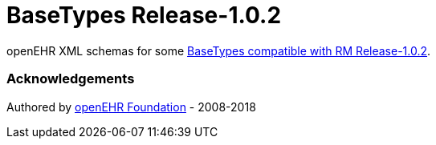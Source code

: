 # BaseTypes Release-1.0.2

openEHR XML schemas for some https://specifications.openehr.org/releases/RM/Release-1.0.2/support.html[BaseTypes compatible with RM Release-1.0.2].

### Acknowledgements
Authored by https://www.openehr.org[openEHR Foundation] - 2008-2018
